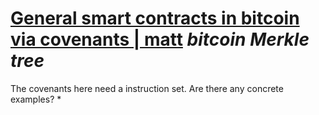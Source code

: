 * [[https://merkle.fun/][General smart contracts in bitcoin via covenants | matt]] [[bitcoin]] [[Merkle tree]] 
The covenants here need a instruction set. Are there any concrete examples?
*